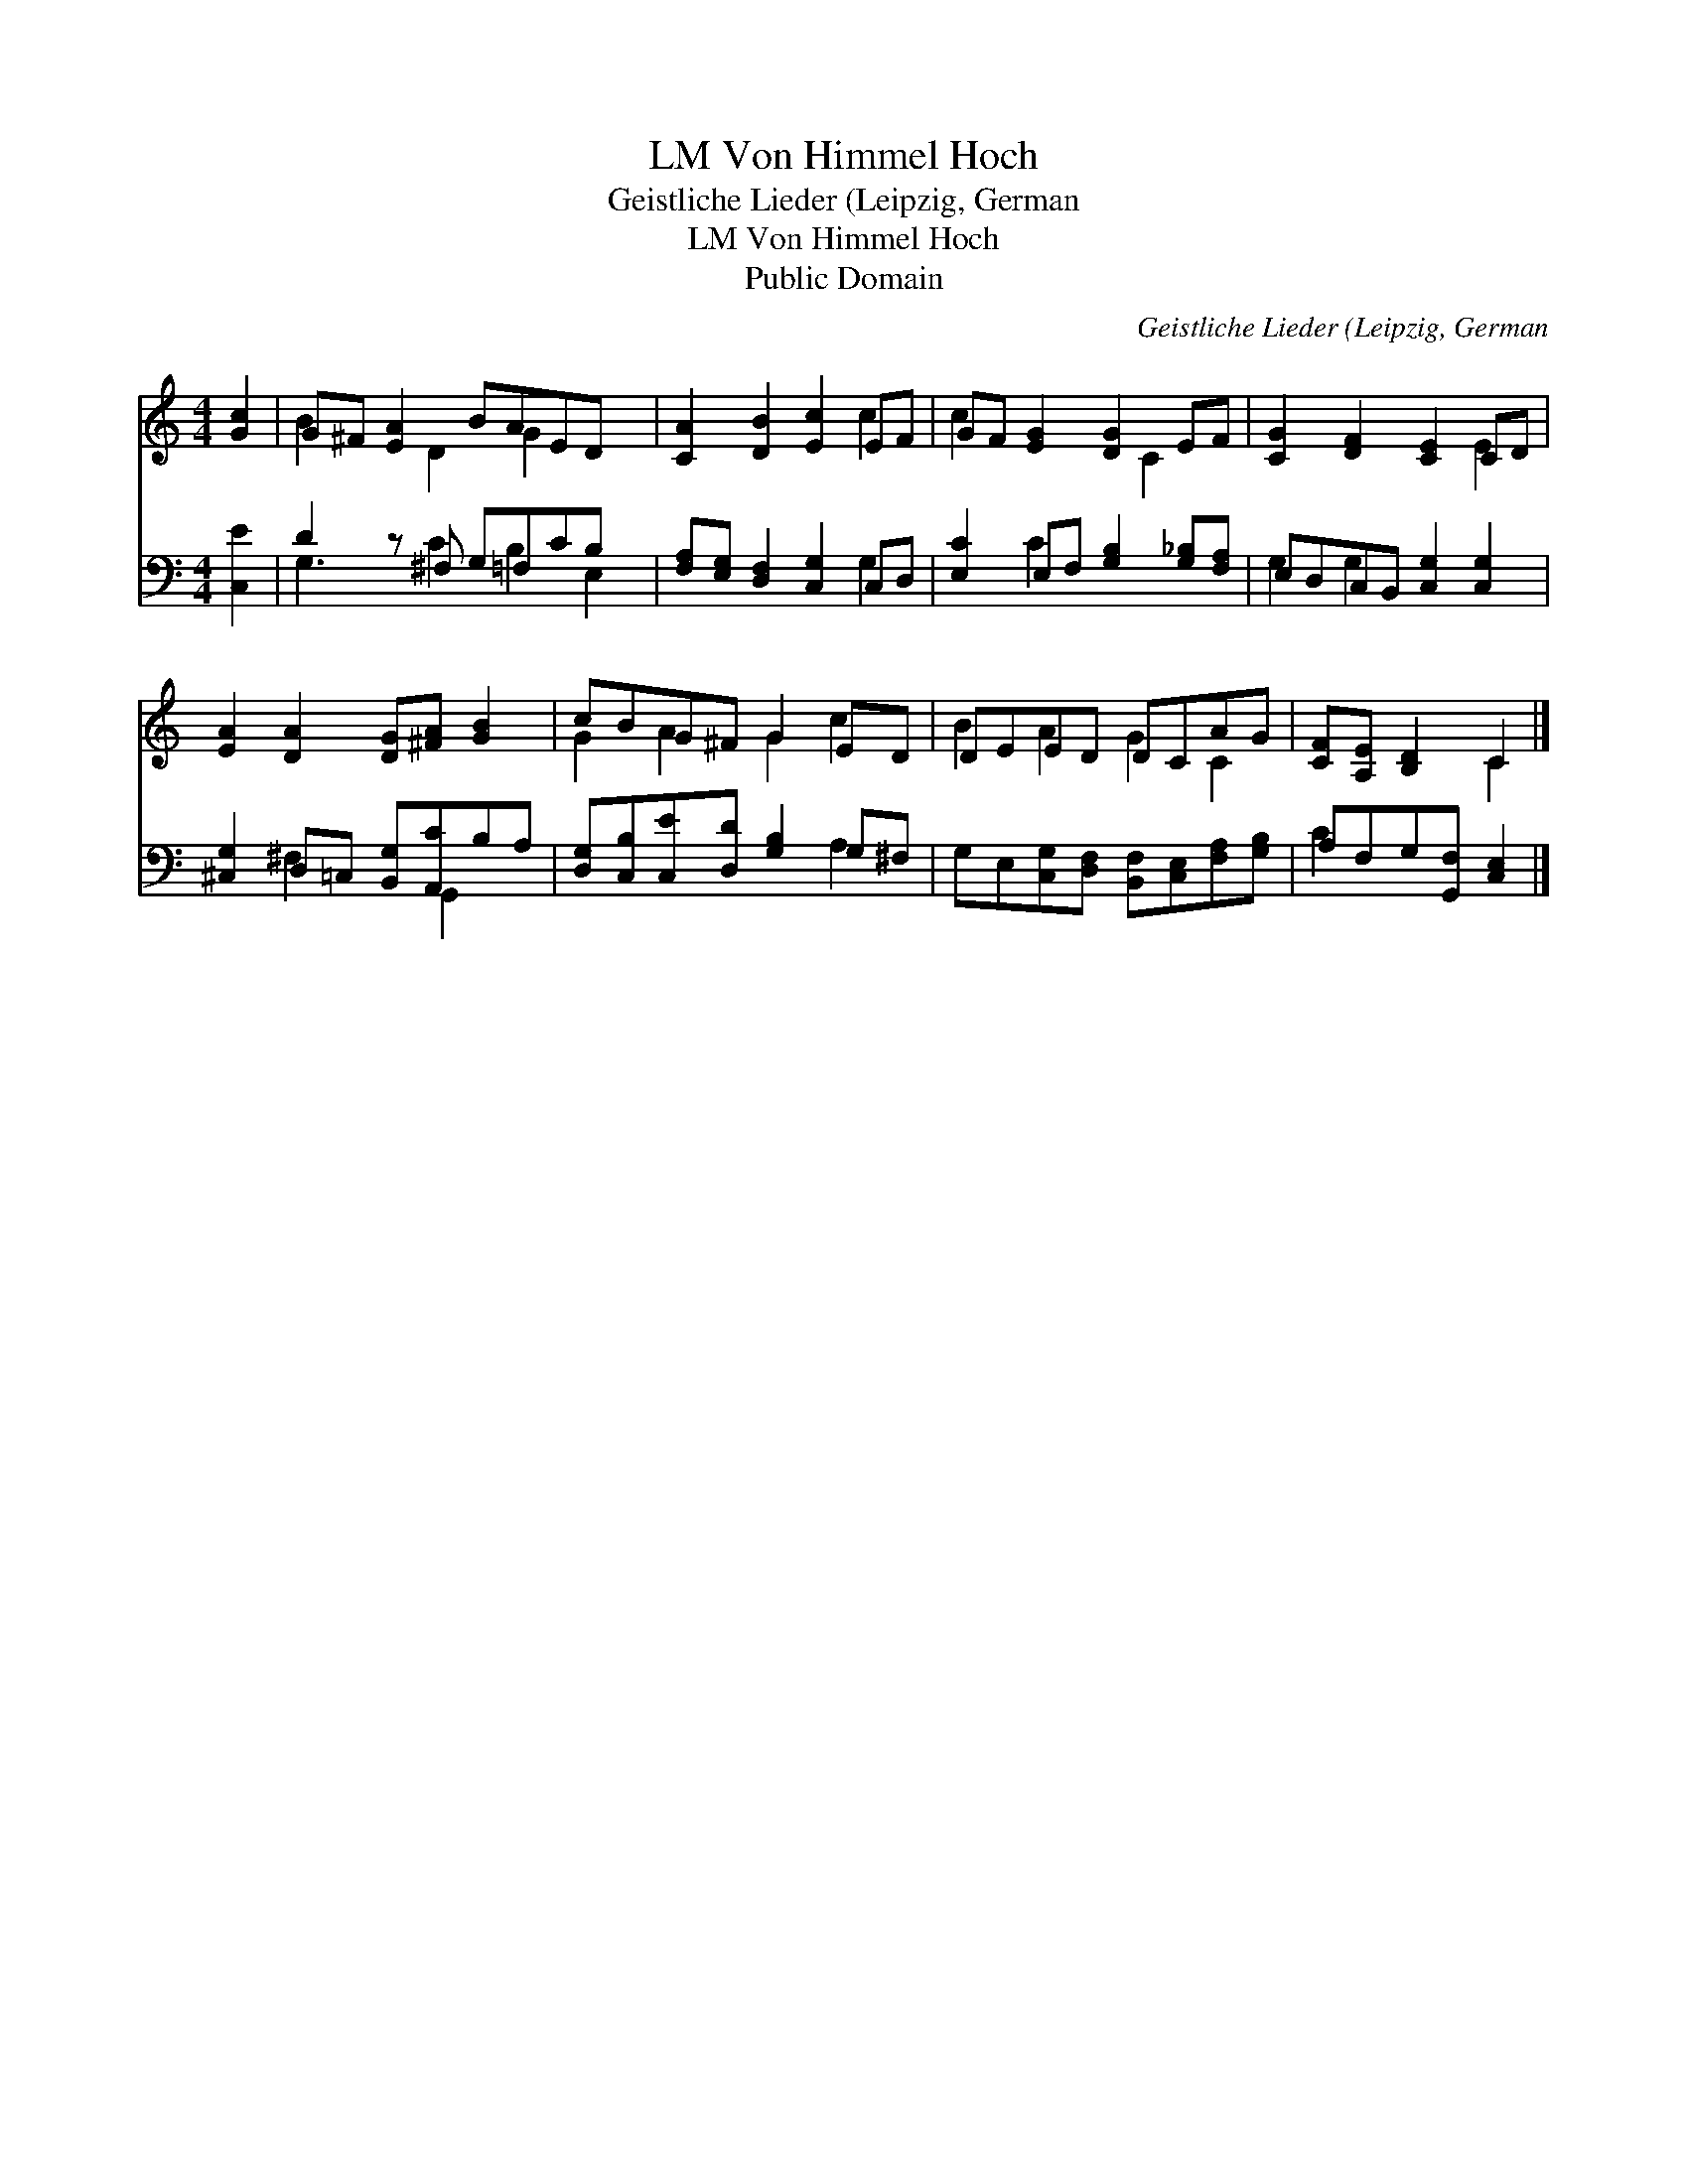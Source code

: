 X:1
T:Von Himmel Hoch, LM
T:Geistliche Lieder (Leipzig, German
T:Von Himmel Hoch, LM
T:Public Domain
C:Geistliche Lieder (Leipzig, German
Z:Public Domain
%%score ( 1 2 ) ( 3 4 )
L:1/8
M:4/4
K:C
V:1 treble 
V:2 treble 
V:3 bass 
V:4 bass 
V:1
 [Gc]2 | G^F [EA]2 BAED x | [CA]2 [DB]2 [Ec]2 EF | GF [EG]2 [DG]2 EF | [CG]2 [DF]2 [CE]2 CD | %5
 [EA]2 [DA]2 [DG][^FA] [GB]2 | cBG^F G2 ED | DEED DCAG | [CF][A,E] [B,D]2 C2 |] %9
V:2
 x2 | B2 x D2 G2 x2 | x6 c2 | c2 x3 C2 x | x6 E2 | x8 | G2 A2 G2 c2 | B2 A2 G2 C2 | x4 C2 |] %9
V:3
 [C,E]2 | D2 z ^F, G,=F,CB, x | [F,A,][E,G,] [D,F,]2 [C,G,]2 C,D, | %3
 [E,C]2 E,F, [G,B,]2 [G,_B,][F,A,] | E,D,C,B,, [C,G,]2 [C,G,]2 | [^C,G,]2 D,=C, [B,,G,][A,,C]B,A, | %6
 [D,G,][C,B,][C,E][D,D] [G,B,]2 G,^F, | G,E,[C,G,][D,F,] [B,,F,][C,E,][F,A,][G,B,] | %8
 A,F,G,[G,,F,] [C,E,]2 |] %9
V:4
 x2 | G,3 C2 B,2 E,2 | x6 G,2 | x2 C2 x4 | G,2 G,2 x4 | x2 ^F,2 x G,,2 x | x6 A,2 | x8 | C2 x4 |] %9

